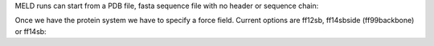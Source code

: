 
MELD runs can start from a PDB file, fasta sequence file with no header or sequence chain:

.. code-block:: python
    p = subsystem.SubSystemFromSequence("NALA ALA CALA")
    p = system.SubSystemFromPdbFile("example.pdb")
    sequence = parse.get_sequence_from_AA1(filename='sequence.dat')
    p = system.SubSystemFromSequence(sequence)
Once we have the protein system we have to specify a force field. Current options are ff12sb, ff14sbside (ff99backbone) or ff14sb:
